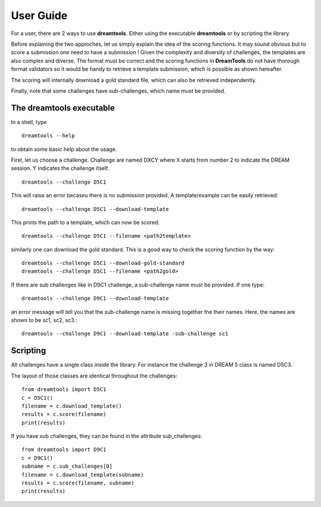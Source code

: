 User Guide
===========


For a user, there are 2 ways to use **dreamtools**. Either using the executable
**dreamtools** or by scripting the library. 

Before explaining the two approches, let us simply explain the idea of the
scoring functions. It may sound obvious but to score a submission one need to have a submission ! Given the complexity and diversity of challenges, the templates are also complex and diverse. The format must be correct and the scoring functions in **DreamTools** do not have thorough format validators so it would be handy to retrieve a template submission, which is possible as shown hereafter.

The scoring will internally download a gold standard file, which can also be
retrieved independently. 

Finally, note that some challenges have sub-challenges, which name must be provided. 


The **dreamtools** executable
--------------------------------

In a shell, type ::

    dreamtools --help

to obtain some basic help about the usage. 

First, let us choose a challenge. Challenge are named DXCY where X starts from
number 2 to indicate the DREAM session. Y indicates the challenge itself. 

::

    dreamtools --challenge D5C1


This will raise an error becaseu there is no submission provided. A
template/example can be easily retrieved::


    dreamtools --challenge D5C1 --download-template


This prints the path to a template, which can now be scored::


    dreamtools --challenge D5C1 --filename <path2template>


similarly one can download the gold standard. This is a good way to check the
scoring function by the way::
    
    dreamtools --challenge D5C1 --download-gold-standard
    dreamtools --challenge D5C1 --filename <path2gold>


If there are sub challenges like in D9C1 challenge, a sub-challenge name must be
provided. If one type::

    dreamtools --challenge D9C1 --download-template

an error message will tell you that the sub-challenge name is missing together
the their names. Here, the names are shown to be sc1, sc2, sc3.::

    dreamtools --challenge D9C1 --download-template -sub-challenge sc1



Scripting
-----------

All challenges have a single class inside the library. For instance the
challenge 3 in DREAM 5 class is named D5C3. 

The layout of those classes are identical throughout the challenges::

    from dreamtools import D5C1
    c = D5C1()
    filename = c.download_template()
    results = c.score(filename)
    print(results)

If you have sub challenges, they can be found in the attribute sub_challenges::

    from dreamtools import D9C1
    c = D9C1()
    subname = c.sub_challenges[0]
    filename = c.download_template(subname)
    results = c.score(filename, subname)
    print(results)




